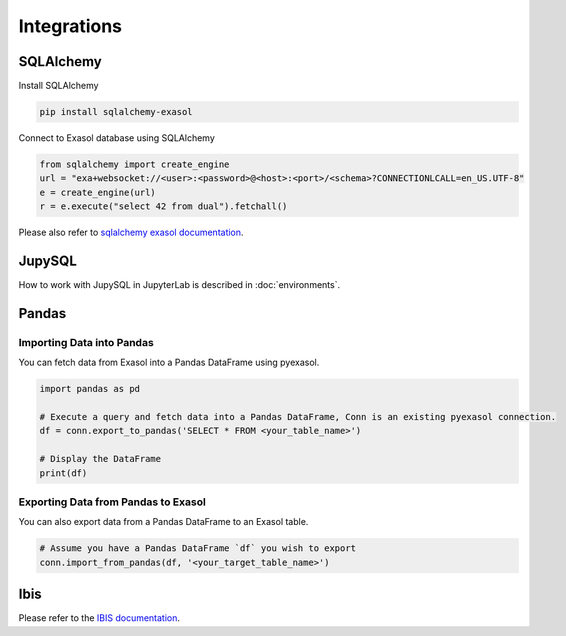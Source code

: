 Integrations
============

SQLAlchemy
----------

Install SQLAlchemy 

.. code-block:: python

    pip install sqlalchemy-exasol


Connect to Exasol database using SQLAlchemy

.. code-block:: python

    from sqlalchemy import create_engine
    url = "exa+websocket://<user>:<password>@<host>:<port>/<schema>?CONNECTIONLCALL=en_US.UTF-8"
    e = create_engine(url)
    r = e.execute("select 42 from dual").fetchall()

Please also refer to `sqlalchemy exasol documentation <https://exasol.github.io/sqlalchemy-exasol/master/user_guide.html#user-guide>`_.

JupySQL
-------

How to work with JupySQL in JupyterLab is described in :doc:`environments`.

Pandas
------

Importing Data into Pandas
^^^^^^^^^^^^^^^^^^^^^^^^^^

You can fetch data from Exasol into a Pandas DataFrame using pyexasol. 

.. code-block:: python

    import pandas as pd

    # Execute a query and fetch data into a Pandas DataFrame, Conn is an existing pyexasol connection.
    df = conn.export_to_pandas('SELECT * FROM <your_table_name>')

    # Display the DataFrame
    print(df)

Exporting Data from Pandas to Exasol
^^^^^^^^^^^^^^^^^^^^^^^^^^^^^^^^^^^^

You can also export data from a Pandas DataFrame to an Exasol table.

.. code-block:: python

    # Assume you have a Pandas DataFrame `df` you wish to export
    conn.import_from_pandas(df, '<your_target_table_name>')

Ibis
----

Please refer to the `IBIS documentation <https://ibis-project.org/backends/exasol>`_.


